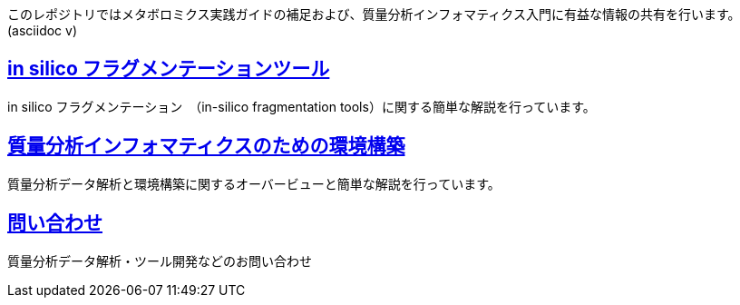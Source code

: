 このレポジトリではメタボロミクス実践ガイドの補足および、質量分析インフォマティクス入門に有益な情報の共有を行います。(asciidoc v)

== link:https://mass-spec-info.github.io/metaboguide/ch_insilico_frag.html[in silico フラグメンテーションツール]
in silico フラグメンテーション　（in-silico fragmentation tools）に関する簡単な解説を行っています。

== link:https://mass-spec-info.github.io/metaboguide/ch_env_for_msinfo.html[質量分析インフォマティクスのための環境構築]
質量分析データ解析と環境構築に関するオーバービューと簡単な解説を行っています。

== link:contact.asciidoc[問い合わせ]
質量分析データ解析・ツール開発などのお問い合わせ
